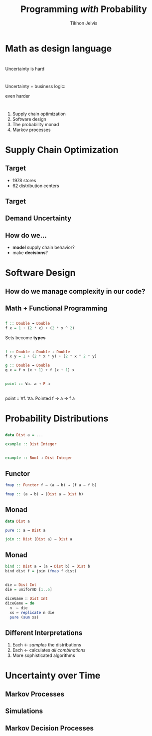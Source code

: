 #+Title: Programming /with/ Probability
#+Author: Tikhon Jelvis
#+Email: tikhon@jelv.is
#+REVEAL_HEAD_PREAMBLE: <meta name="description" content="Probability distributions form a monad. I'll talk about how we can use this monad in different ways to work with probability distributions in our code.">

#+REVEAL_TITLE_SLIDE_BACKGROUND: #052d69
#+REVEAL_TITLE_SLIDE_BACKGROUND_TRANSITION: none
#+OPTIONS: reveal_title_slide:"<h1 class='title'>%t</h1> <h2 class='subtitle'>%s</h2> <h3 class='author'>%a</h3>"

# Options I change before uploading to jelv.is:
#
# - set controls to true
# - change reveal_root
#+REVEAL_INIT_OPTIONS: controls:false, center:true, progress:false, transition:"none", autoAnimate: false
#+REVEAL_ROOT: ../reveal.js-3.8.0/

#+OPTIONS: num:nil toc:nil timestamp:nil email:t

#+REVEAL_MARGIN: 0.1
#+REVEAL_MIN_SCALE: 0.5
#+REVEAL_MAX_SCALE: 2.5
#+REVEAL_TRANS: slide
#+REVEAL_THEME: tikhon
#+REVEAL_HLEVEL: 2

#+REVEAL_POSTAMBLE: <p> Created by Tikhon Jelvis. </p>
#+REVEAL_PLUGINS: (highlight markdown notes)

* Math as design language  

* 
  Uncertainty is hard

* 
  Uncertainty + business logic:

  even harder

* 
  1. Supply chain optimization
  2. Software design
  3. The probability monad
  4. Markov processes

* Supply Chain Optimization
   :PROPERTIES:
   :reveal_background: #052d69
   :reveal_background_trans: none
   :reveal_extra_attr: class="section-slide"
   :END:
   
** Target
  - 1978 stores
  - 62 distribution centers

** Target
  [[./img/dc-map.png]]

** Demand Uncertainty
  [[file:img/item-demand.png]]

** How do we...
  - *model* supply chain behavior?
  - make *decisions*?

* Software Design
   :PROPERTIES:
   :reveal_background: #052d69
   :reveal_background_trans: none
   :reveal_extra_attr: class="section-slide"
   :END:

** How do we manage complexity in our code?

** 
   #+ATTR_HTML: :width 800px :class no-background
   [[file:img/code-design.svg]]

** 
   #+ATTR_HTML: :width 800px :class no-background
   [[./img/code-design-concepts.svg]]

** Math + Functional Programming

** 

   \begin{equation}
   f: \mathbb{R} \to \mathbb{R} \\
   f(x) = 1 + 2x + 2x^2
   \end{equation}

   #+begin_src haskell
   f :: Double → Double
   f x = 1 + (2 * x) + (2 * x ^ 2)
   #+end_src

   Sets become *types*

** 

   \begin{equation}
   f: \mathbb{R^2} \to \mathbb{R} \\
   f(x, y) = 1 + 2xy + 2x^2y
   \end{equation}

   #+begin_src haskell
     f :: Double → Double → Double
     f x y = 1 + (2 * x * y) + (2 * x ^ 2 * y)
   #+end_src

   #+begin_src haskell
     g :: Double → Double
     g x = f x (x + 1) + f (x + 1) x
   #+end_src

** 

  \begin{equation}
  F: \textbf{Set} → \textbf{Set} \\
  \end{equation}

  \begin{equation}
  \eta: 1_{\textbf{Set}} \to F \\
  \eta_X: X \to F(X)
  \end{equation}
  
  #+begin_src haskell
    point :: ∀a. a → F a
  #+end_src

** 
  #+being_src haskell
    point :: ∀f. ∀a. Pointed f ⇒ a → f a
  #+end_src


* Probability Distributions
   :PROPERTIES:
   :reveal_background: #052d69
   :reveal_background_trans: none
   :reveal_extra_attr: class="section-slide"
   :END:
   
** 
   #+ATTR_HTML: :width 600px
   [[./img/poisson.svg]]

** 
  \begin{equation}
  X \in \mathbb{Z} \\
  P(X) \\
  \end{equation}

  #+begin_src haskell
    data Dist a = ...

    example :: Dist Integer
  #+end_src

** 
  \begin{equation}
  X \in \mathbb{Z} \\
  Y \in \{0, 1\} \\
  P(X|Y)
  \end{equation}
  
  #+begin_src haskell
    example :: Bool → Dist Integer
  #+end_src
  
** Functor
  [[file:img/functor-diagram.jpg]]

  #+begin_src haskell
    fmap :: Functor f ⇒ (a → b) → (f a → f b)
  #+end_src

  #+begin_src haskell
    fmap :: (a → b) → (Dist a → Dist b)
  #+end_src

** Monad
  \begin{align}
  & D: \textbf{X} → \textbf{X} \\
  & \eta: 1_{\textbf{X}} → D \\
  & \mu: D \circ D \to D
  \end{align}

  #+begin_src haskell
    data Dist a

    pure :: a → Dist a

    join :: Dist (Dist a) → Dist a 
  #+end_src

** Monad
  #+begin_src haskell
  bind :: Dist a → (a → Dist b) → Dist b
  bind dist f = join (fmap f dist)
  #+end_src

  \begin{align}
  & P(X|Y) \\
  & P(Y) \\
  & P(X)
  \end{align}

** 
   #+BEGIN_SRC haskell
   die ∷ Dist Int
   die = uniformD [1..6]
   #+END_SRC

   #+BEGIN_SRC haskell
   diceGame ∷ Dist Int
   diceGame = do
     n  ← die
     xs ← replicate n die
     pure (sum xs)
   #+END_SRC

** Different Interpretations 

   1. Each ← /samples/ the distributions
   2. Each ← calculates /all combinations/
   3. More sophisticated algorithms

* Uncertainty over Time

** Markov Processes

** Simulations

** Markov Decision Processes
